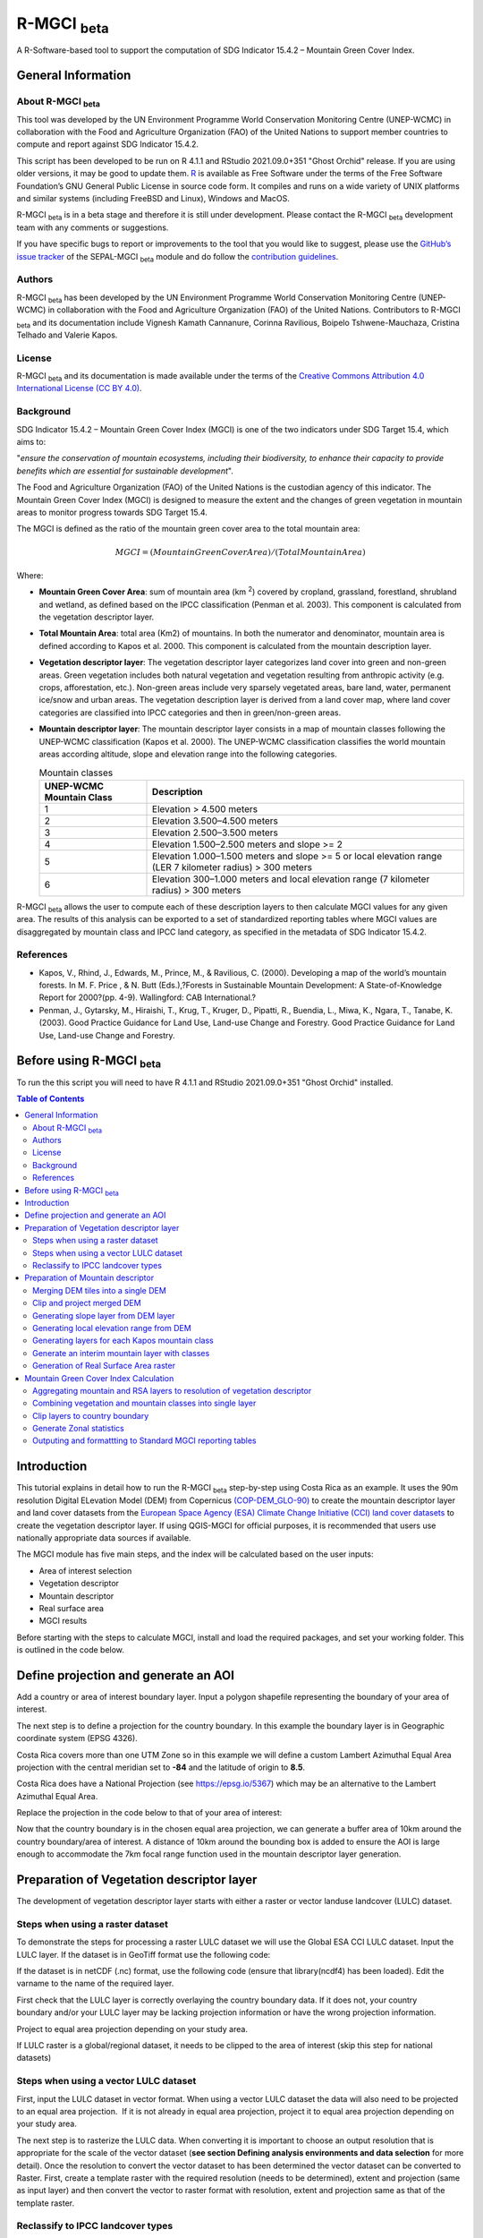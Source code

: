 R-MGCI :sub:`beta`
==================

A R-Software-based tool to support the computation of SDG Indicator 15.4.2 – Mountain Green Cover Index.

General Information
-------------------

About R-MGCI :sub:`beta`
^^^^^^^^^^^^^^^^^^^^^^^^

This tool was developed by the UN Environment Programme World Conservation Monitoring Centre (UNEP-WCMC) in collaboration with the Food and Agriculture Organization (FAO) of the United Nations to support member countries to compute and report against SDG Indicator 15.4.2.

This script has been developed to be run on R 4.1.1 and RStudio 2021.09.0+351 "Ghost Orchid" release. If you are using older versions, it may be good to update them. `R <https://www.r-project.org/>`_ is available as Free Software under the terms of the Free Software Foundation’s GNU General Public License in source code form. It compiles and runs on a wide variety of UNIX platforms and similar systems (including FreeBSD and Linux), Windows and MacOS.

R-MGCI :sub:`beta` is in a beta stage and therefore it is still under development. Please contact the R-MGCI :sub:`beta` development team with any comments or suggestions.


If you have specific bugs to report or improvements to the tool that you would like to suggest, please use the `GitHub’s issue tracker
<https://github.com/dfguerrerom/wcmc-mgci/issues>`_ of the SEPAL-MGCI :sub:`beta` module and do follow the `contribution guidelines
<https://github.com/dfguerrerom/wcmc-mgci/blob/master/CONTRIBUTE.md>`_.

Authors 
^^^^^^^

R-MGCI :sub:`beta` has been developed by the UN Environment Programme World Conservation Monitoring Centre (UNEP-WCMC) in collaboration with the Food and Agriculture Organization (FAO) of the United Nations. Contributors to R-MGCI :sub:`beta` and its documentation include Vignesh Kamath Cannanure, Corinna Ravilious, Boipelo Tshwene-Mauchaza, Cristina Telhado and Valerie Kapos.

License
^^^^^^^
R-MGCI :sub:`beta` and its documentation is made available under the terms of the `Creative Commons Attribution 4.0 International License (CC BY 4.0) <https://creativecommons.org/licenses/by/4.0/>`_.

Background
^^^^^^^^^^

SDG Indicator 15.4.2 – Mountain Green Cover Index (MGCI) is one of the two indicators under SDG Target 15.4, which aims to:

"*ensure the conservation of mountain ecosystems, including their biodiversity, to enhance their capacity to provide benefits which are essential for sustainable development*". 

The Food and Agriculture Organization (FAO) of the United Nations is the custodian agency of this indicator. The Mountain Green Cover Index (MGCI) is designed to measure the extent and the changes of green vegetation in mountain areas to monitor progress towards SDG Target 15.4.

The MGCI is defined as the ratio of the mountain green cover area to the total mountain area:

.. math::
    
    MGCI = (Mountain Green Cover Area)/(Total Mountain Area)

Where: 

- **Mountain Green Cover Area**: sum of mountain area (km :sup:`2`) covered by cropland, grassland, forestland, shrubland and wetland, as defined based on the IPCC classification (Penman et al. 2003). This component is calculated from the vegetation descriptor layer. 
- **Total Mountain Area**: total area (Km2) of mountains. In both the numerator and denominator, mountain area is defined according to Kapos et al. 2000. This component is calculated from the mountain description layer.
- **Vegetation descriptor layer**: The vegetation descriptor layer categorizes land cover into green and non-green areas. Green vegetation includes both natural vegetation and vegetation resulting from anthropic activity (e.g. crops, afforestation, etc.). Non-green areas include very sparsely vegetated areas, bare land, water, permanent ice/snow and urban areas. The vegetation description layer is derived from a land cover map, where land cover categories are classified into IPCC categories and then in green/non-green areas. 
- **Mountain descriptor layer**:  The mountain descriptor layer consists in a map of mountain classes following the UNEP-WCMC classification (Kapos et al. 2000). The UNEP-WCMC classification classifies the world mountain areas according altitude, slope and elevation range into the following categories.

  .. _mountain_classes:
  .. csv-table:: Mountain classes
     :header: "UNEP-WCMC Mountain Class", "Description"
     :widths: auto
     :align: center
  
     "1","Elevation > 4.500 meters"
     "2","Elevation 3.500–4.500 meters"
     "3","Elevation 2.500–3.500 meters"
     "4","Elevation 1.500–2.500 meters and slope >= 2"
     "5","Elevation 1.000–1.500 meters and slope >= 5 or local elevation range (LER 7 kilometer radius) > 300 meters"
     "6","Elevation 300–1.000 meters and local elevation range (7 kilometer radius) > 300 meters"

R-MGCI :sub:`beta` allows the user to compute each of these description layers to then calculate MGCI values for any given area. The results of this analysis can be exported to a set of standardized reporting tables where MGCI values are disaggregated by mountain class and IPCC land category, as specified in the metadata of SDG Indicator 15.4.2.

References
^^^^^^^^^^

- Kapos, V., Rhind, J., Edwards, M., Prince, M., & Ravilious, C. (2000). Developing a map of the world’s mountain forests. In M. F. Price , & N. Butt (Eds.),?Forests in Sustainable Mountain Development: A State-of-Knowledge Report for 2000?(pp. 4-9). Wallingford: CAB International.? 
- Penman, J., Gytarsky, M., Hiraishi, T., Krug, T., Kruger, D., Pipatti, R., Buendia, L., Miwa, K., Ngara, T., Tanabe, K. (2003). Good Practice Guidance for Land Use, Land-use Change and Forestry. Good Practice Guidance for Land Use, Land-use Change and Forestry. 

Before using R-MGCI :sub:`beta`
-------------------------------

To run the this script you will need to have R 4.1.1 and RStudio 2021.09.0+351 "Ghost Orchid" installed. 


.. contents:: **Table of Contents**


Introduction
------------

This tutorial explains in detail how to run the R-MGCI :sub:`beta` step-by-step using Costa Rica as an example. It uses the 90m resolution Digital ELevation Model (DEM) from Copernicus `(COP-DEM_GLO-90) <https://spacedata.copernicus.eu/web/cscda/dataset-details?articleId=394198>`_ to create the mountain descriptor layer and land cover datasets from the  `European Space Agency (ESA) Climate Change Initiative (CCI) land cover datasets <https://maps.elie.ucl.ac.be/CCI/viewer/>`_ to create the vegetation descriptor layer. If using QGIS-MGCI for official purposes, it is recommended that users use nationally appropriate data sources if available. 

The MGCI module has five main steps, and the index will be calculated based on the user inputs:

-  Area of interest selection
-  Vegetation descriptor
-  Mountain descriptor
-  Real surface area
-  MGCI results

Before starting with the steps to calculate MGCI, install and load the required packages, and set your working folder.
This is outlined in the code below.

|image0|

.. code-block:: r
    #Install packages if required
    install.packages("raster") 
    install.packages("sp")
    install.packages("sf")
    install.packages("tidyverse")
    install.packages("ncdf4")

    #Load necessary libraries
    library(raster)
    library(sp)
    library(sf)
    library(tidyverse)
    library(ncdf4)

    #Set working directory to data folder
    setwd("C:/this_is_the_path/to_my_working_directory") #replace the dummy path with the path to your working folder

Define projection and generate an AOI
-------------------------------------
Add a country or area of interest boundary layer. Input a polygon shapefile representing the boundary of your area of interest.

|image1|

.. code-block:: R
    aoi <- st_read("C:/this_is_the_path/to_my_boundary_layer.shp")


The next step is to define a projection for the country boundary. In this example the boundary layer is in Geographic coordinate system (EPSG 4326).

Costa Rica covers more than one UTM Zone so in this example we will define a custom Lambert Azimuthal Equal Area projection with the central meridian set to **-84** and the latitude of origin to **8.5**.

Costa Rica does have a National Projection (see https://epsg.io/5367) which may be an alternative to the Lambert Azimuthal Equal Area.

Replace the projection in the code below to that of your area of interest:

|image2|

.. code-block:: r
    aoi_laea <- st_transform(aoi, crs=("+proj=laea +lat_0=8.5 +lon_0=-84 +x_0=0 +y_0=0 +datum=WGS84 +units=m +no_defs"))


Now that the country boundary is in the chosen equal area projection, we can generate a buffer area of 10km around the country boundary/area of interest. A distance of 10km around the bounding box is added to ensure the AOI is large enough to accommodate the 7km focal range function used in the mountain descriptor layer generation.   

|image3|

.. code-block:: r
    aoi_buffer <- st_buffer(aoi_laea, 10000)

Preparation of Vegetation descriptor layer
------------------------------------------

The development of vegetation descriptor layer starts with either a raster or vector landuse landcover (LULC) dataset.

Steps when using a raster dataset
^^^^^^^^^^^^^^^^^^^^^^^^^^^^^^^^^

To demonstrate the steps for processing a raster LULC dataset we will use the Global ESA CCI LULC dataset. Input the LULC layer. If the dataset is in GeoTiff format use the following code:

|image4|

.. code-block:: r
    lulc <- raster("C:/this_is_the_path/to_my_LULC_file.tif")


If the dataset is in netCDF (.nc) format, use the following code (ensure that library(ncdf4) has been loaded). Edit the varname to the name of the required layer.

|image5|

.. code-block:: r
    lulc <- raster("C:/this_is_the_path/to_my_LULC_file.nc", varname="lccs_class")


First check that the LULC layer is correctly overlaying the country boundary data. If it does not, your country boundary and/or your LULC layer may be lacking projection information or have the wrong projection information. 

|image6|

.. code-block:: r
    plot(lulc)
    plot(aoi_laea, add=T, col=NA)

Project to equal area projection depending on your study area.

|image7|

.. code-block:: r
   lulc <- projectRaster(lulc, crs="+proj=laea +lat_0=8.5 +lon_0=-84 +x_0=0 +y_0=0 +datum=WGS84 +units=m +no_defs", method = "ngb");

If LULC raster is a global/regional dataset, it needs to be clipped to the area of interest (skip this step for national datasets)

|image8|

.. code-block:: r
    lulc_aoi <- crop(lulc,aoi_buffer);


Steps when using a vector LULC dataset
^^^^^^^^^^^^^^^^^^^^^^^^^^^^^^^^^^^^^^

First, input the LULC dataset in vector format. When using a vector LULC dataset the data will also need to be projected to an equal area projection.  If it is not already in equal area projection, project it to equal area projection depending on your study area.

|image9|

.. code-block:: r
    lulc_vect <- st_read("C:/this_is_the_path/to_my_LULC_layer.shp");
    lulc_vect <- st_transform(lulc, CRS=CRS("+proj=laea +lat_0=8.5 +lon_0=-84 +x_0=0 +y_0=0 +datum=WGS84 +units=m +no_defs"));

The next step is to rasterize the LULC data. When converting it is important to choose an output resolution that is appropriate for the scale of the vector dataset (**see section Defining analysis environments and data selection** for more detail). Once the resolution to convert the vector dataset to has been determined the vector dataset can be converted to Raster. First, create a template raster with the required resolution (needs to be determined), extent and projection (same as input layer) and then convert the vector to raster format with resolution, extent and projection same as that of the template raster.

|image10|

.. code-block:: r
    raster_template <- rast(ext(lulc_vect), resolution = 0.05, crs = st_crs(lulc_vect)$wkt)
    lulc <- rasterize(vect(lulc_vect), raster_template);

Reclassify to IPCC landcover types
^^^^^^^^^^^^^^^^^^^^^^^^^^^^^^^^^^

The next step is to reclassify the LULC map prepared in the previous steps into the 6 MGCI vegetation descriptor LULC types. 

Reclassify the LULC types from the ESA CII or National landcover dataset to the 6 IPCC landcover classes (**see section Defining analysis environments and data selection** for more detail)

|image11|

.. code-block:: r
   m <- c(50,1, 60,1, 61,1, 62,1, 70,1, 71,1, 72,1, 80,1, 81,1, 82,1, 90,1, 100,1,
   110,2, 120,2, 121,2, 122,2,  130,2, 140,2, 
   10,3, 11,3, 12,3, 20,3, 30,3, 40,3,
   160,4, 170,4, 180,4, 
   190,5,
   150,6, 151,6, 152,6, 153,6, 200,6, 201,6, 202,6, 210,6, 220,6)
   rclmat <- matrix(m, ncol=2, byrow=TRUE)
   lulc_ipcc <- reclassify(lulc_aoi, rclmat, include.lowest=TRUE);

Plot the vegetation descriptor layer with the country boundary.

|image28|

.. code-block:: r
    plot(lulc_ipcc)
    plot(aoi_laea, add=T, col=NA);

|image29|

Preparation of Mountain descriptor
----------------------------------

Users should have read section **Defining analysis environments and data selection** on choice of DEM and selected a DEM for use in the analysis before starting this section as the generation of the mountain descriptor layer requires a DEM as the input source.  

In this tutorial the Copernicus 90m source DEM has been chosen as an example. 

Input the DEM raster.

|image12|

.. code-block:: r
    DEM <- raster("C:/this_is_the_path/to_my_DEM_layer.tif");

Merging DEM tiles into a single DEM
^^^^^^^^^^^^^^^^^^^^^^^^^^^^^^^^^^^

If you have multiple DEM raster tiles, follow the steps below to merge them. In this example, the DEM tiles covering the full extent of Costa Rica have been download from Copernicus using their AWS client. (Instructions for download of Copernicus data can be found in the **Annexs**). 

|image13|

.. code-block:: r
    #import all raster files in the folder as a list
    DEM_rastlist <- list.files(path="C:/this_is_the_path/to_my_DEM_folder", pattern='tif$', full.names=TRUE)
    DEM_allrasters <- lapply(DEM_rastlist, raster)
    #merge all the tiles in the list
    DEM_allrasters$filename <- "working_folder/DEM_merged.tif" 
    DEM <- do.call(merge, DEM_allrasters);

Clip and project merged DEM
^^^^^^^^^^^^^^^^^^^^^^^^^^^
The DEM tiles are likely to cover a much wider area than the country being analysed therefore it is important to crop the extent to minimise processing time. As indicated in section 2.3.2, the country boundary is not used to clip the dataset directly as the various calculations during the generation of the mountain descriptor layer require neighbouring pixels to be analyses therefore the buffered area of interest generated in section 4.1 should be used. 

Clip the DEM to area of interest after projecting to equal area projection

|image14|

.. code-block:: r
    DEM_laea <- projectRaster(DEM,crs="+proj=laea +lat_0=8.5 +lon_0=-84 +x_0=0 +y_0=0 +datum=WGS84 +units=m +no_defs", method = "bilinear")
    DEM_aoi_laea <- crop(DEM_laea,aoi_buffer);

Generating slope layer from DEM layer
^^^^^^^^^^^^^^^^^^^^^^^^^^^^^^^^^^^^^

In this section, depending on whether your chosen projection already has equidistant properties, you will need to reproject the original merged DEM to an  equidistant projection (the one in its native coordinate system not the projected one to minimise introduction of errors from projecting a raster multiple times). This will  reduce errors in slope calculation. An overview of slope calculation methods is provided in the defining environments section.

IF your country falls within a single UTM Zone only AND you have used the UTM projection for the previous steps, or if the projection you are using has equidistant properties, slope can be generated in the same projection as the rest of the analysis, 

|image15|

.. code-block:: r
   slope_aoi <- terrain(DEM_aoi_laea, opt='slope', unit='degrees');

otherwise please generate a custom equidistant azimuthal projection by changing the **+lat_0 = 8.5** and the **+lon_0 = -84** parameters in the example equidistant azimuthal projection to the central latitude and longitude of your area of interest.

|image16|

.. code-block:: r
    #Project to Azimuthal equal area projection
    DEM_aeqd <- projectRaster(DEM, crs="+proj=aeqd +lat_0=8.5 +lon_0=-84 +datum=WGS84 +units=m", method = "bilinear")
    #Compute slope
    slope <- terrain(DEM_aeqd, opt='slope', unit='degrees')
    #Project to Lambert equal area projection, crop to the study area and resample
    slope_aoi <- slope %>% 
    projectRaster(crs="+proj=laea +lat_0=8.5 +lon_0=-84 +x_0=0 +y_0=0 +datum=WGS84 +units=m +no_defs", method = "bilinear") %>%
    crop(aoi_buffer) %>%
    resample(DEM_aoi_laea,method="bilinear");

Generating local elevation range from DEM
^^^^^^^^^^^^^^^^^^^^^^^^^^^^^^^^^^^^^^^^^

For Kapos classes 5 and 6 a 7km local elevation range is required for the identification of areas that occur in regions with significant relief, even though elevations may not be especially high, and conversely high-elevation areas with little local relief. This local elevation range is generated by defining a 7km radius of interest around each grid cell and calculating the difference between the maximum and minimum values within a neighborhood. 

|image17|

.. code-block:: r
    #Create a circular filter of 7 km
    cf <- focalWeight(DEM_aoi_laea, 7000, "circle")
    cf[cf > 0] <- 1
   
   #Generate focal maximum elevation
    focalMax <- focal(DEM_aoi_laea, w=cf, fun=max)  
    
    #Generate focal minimum elevation
    focalMin <- focal(DEM_aoi_laea, w=cf, fun=min)  
    
    #Generate focal range
    aoi7kmLocalElev <- focalMax - focalMin;   


Plot Focal range

|image30|

.. code-block:: r
    plot(aoi7kmLocalElev);

|image31|

Generating layers for each Kapos mountain class
^^^^^^^^^^^^^^^^^^^^^^^^^^^^^^^^^^^^^^^^^^^^^^^

We now have all the inputs required for generating the mountain classes for the mountain descriptor layer. We will reclassify the DEM raster processed in the previous steps to generate a raster layer for each mountain class. 

class 1: DEM\_aoi\_laea>=4500m

class 2: >=3500 & <4500

class 3: >=2500 & <3500

class 4: >=1500 & <2500 & slope>=2

class 5: >=1000 & <1500 & slope>=5 OR >=1000 & <1500 & local elevation range >300

class 6: >=300 & <1000 & local elevation range >300

|image18|

.. code-block:: r
   #class 1: DEM_aoi_laea>=4500m, class 2: >=3500 & <4500, class 3: >=2500 & <3500, assign NA to remaining values 
   c123 <- reclassify(DEM_aoi_laea, c(4500,Inf,1, 3500,4499.999,2, 2500,3499.999,3, -Inf,2500,NA), include.lowest=TRUE)
   
   #class 4: >=1500 & <2500 & slope>=2
   c4 <- DEM_aoi_laea>=1500 & DEM_aoi_laea<2500 & slope_aoi>=2
    
   #assign value 4
   m <- c(1,4, 0,NA)
   rclmat <- matrix(m, ncol=2, byrow=TRUE)
   c4 <- reclassify(c4, rclmat, include.lowest=TRUE)
   
   #class 5: >=1000 & <1500 & slope>=5 OR >=1000 & <1500 & local elevation range >300
   c5 <- (DEM_aoi_laea>=1000 & DEM_aoi_laea<1500 & slope_aoi>=5) | (DEM_aoi_laea>=1000 & DEM_aoi_laea<1500 & aoi7kmLocalElev>300)
   #assign value 5
   m <- c(1,5, 0,NA)
   rclmat <- matrix(m, ncol=2, byrow=TRUE)
   c5 <- reclassify(c5, rclmat, include.lowest=TRUE)
    
   #class 6: >300 & <1000 & local elevation range >300
   c6 <- DEM_aoi_laea>300 & DEM_aoi_laea<1000 & aoi7kmLocalElev>300
   #assign value 6
   m <- c(1,6, 0,NA)
   rclmat <- matrix(m, ncol=2, byrow=TRUE)
   c6 <- reclassify(c6, rclmat, include.lowest=TRUE);


Generate an interim mountain layer with classes
^^^^^^^^^^^^^^^^^^^^^^^^^^^^^^^^^^^^^^^^^^^^^^^

The next step is to create a mosaic of all the classes into a single raster where class 1 has a value of 1, class2 a value of 2, etc. 

|image19|

.. code-block:: r
    c <- mosaic(c123, c4, c5, c6, fun=max);


Plot the mountain descriptor layer

|image32|

.. code-block:: r
    plot(c);

|image33|

Generation of Real Surface Area raster
^^^^^^^^^^^^^^^^^^^^^^^^^^^^^^^^^^^^^^

The final layer that needs generating is the Real Surface Area raster from the DEM. The following code generates the real surface area raster from the DEM. The steps are explained below.

|image20|

.. code-block:: r
    #insert the value of your DEM raster cell size in the same unit as the elevation data
    c.size <- res(DEM_aoi_laea);

**Step 1: prepare your DEM raster for the calculation**

Part a uses function ‘trim’ to exclude all boundaries cells with no value (NA) from DEM raster. Part b removes one row and one column from the top, bottom, left, and right from the original raster (cropping the raster to the boundaries of the area of interest).
.. code-block:: r
    #1.a - exclude all boundaries cells with no value from DEM raster
    DEM_aoi_laea <- trim(DEM_aoi_laea, padding=0, values=NA)
    #1.b - remove one row and one column from the top, bottom, left, and right
    a <- nrow(DEM_aoi_laea)-1
    b <- ncol(DEM_aoi_laea)-1
    DEM_aoi_laea.cropped <- DEM_aoi_laea [2:a, 2:b, drop=FALSE];
    
**Step 2: Convert DEM raster to matrix**

This step uses the function ‘as.matrix’ to convert the DEM raster into a matrix with the same number of columns and rows of your DEM raster. There are instructions within the R script to check if that is true.
.. code-block:: r
    #step 2 - convert the trimmed DEM raster to matrix
    m <- as.matrix(DEM_aoi_laea)
    #this matrix should have the same number of columns and rows of your DEM raster
    #you can check if that is correct by typing on the console 
    #ncol(DEM_aoi_laea)== ncol(m)
    #nrow(DEM_aoi_laea)==nrow(m)
    #you should get the answer TRUE for both queries;

**Step 3: Get coordinate information from DEM raster and assigns it to new object called m1**

This step uses the function ‘rasterToPoints’ to create a numeric object of type double from the cropped raster. The resulting object has 3 columns: x, y and layer. Columns ‘x’ and ‘y’ have the coordinates of each cell. Column ‘layer’ has the elevation value of each cell.

It uses function ‘as.vector’ assigned to each of one of the two coordinates columns to create numeric lists with the coordinates of the cells.
..code-block:: r
  #step 3 - separate coordinate information from cropped raster and assign to a new object called m1
  m1 <- rasterToPoints(DEM_aoi_laea.cropped) # this will create an object with three columns: x, y , layer
  # columns x and y have the coordinates of each cell and column layer has the elevation value of each cell
  col.X <- as.vector(m1[,1]) # just the coordinates values from X column 
  col.Y <- as.vector(m1[,2]) # just the coordinates values from Y column
    
**Step 4: Calculate the real surface area of each grid cell within the DEM**

This step uses the ‘surfaceArea’ function from package ‘sp’. Information about this function can be found on page 105 of the package ‘sp’ documentation (https://cran.r-project.org/web/packages/sp/sp.pdf) and on GitHub (`*https://github.com/cran/sp/blob/master/src/surfaceArea.c* <https://github.com/cran/sp/blob/master/src/surfaceArea.c>`__).
This function will calculate the real surface area of each grid cell of the DEM, based on the matrix ‘m’ created on step 1 and the cell size inserted on ‘SECTION A.4’. The resulting object ‘rsa’ is a matrix with the same number of columns and rows as the matrix ‘m’ and, hence, of the DEM, but with the estimated values of the real surface area for all cells within the DEM.

It crops the resulting matrix ‘rsa’ to create a matrix with just the columns and rows of the area of interest.
.. code-block:: r
    #step 4 - calculate the real surface area of each grid cell  
    #uses function surfaceArea of package sp
    #needs object 'm' created on step 2 and the cell size 'c.size'
    rsa <- surfaceArea(m, cellx = c.size, celly = c.size, byCell = TRUE) 
    rsa.cropped <- rsa [2:a, 2:b, drop=FALSE]

**Step 5: Combine matrix with real surface area values and object with coordinate information**

This step uses the function ‘as.vector’ assigned to the transposed matrix ‘rsa’.
It uses the function ‘data.frame’ to create a new table ‘m3’ with three columns: two for coordinates ‘col.X’ and ‘col.Y’, and one with the real surface area values ‘m2’.
.. code-block:: r
  #step 5 - combine matrix with real surface area and object with XY columns
  m2 <- as.vector(t(rsa.cropped))
  m2_na <- na.omit(m2)
  m3 <- data.frame(col.X, col.Y, m2_na)

**Step 6: Convert matrix back to a raster with the original projection**

This step renames the columns of the new table ‘m3’ to ‘x’, ‘y’, and ‘real\_surface\_area’
It uses the function ‘rasterFromXYZ’ to convert the table ‘m3’ to a raster.
It adopts the projection of the original DEM raster ‘r’ on the newly created raster ‘r2’ (that has the real surface area of each pixel).
.. code-block:: r
    #step 6 - convert matrix back to raster
    names(m3) <- c("x", "y", "real_surface_area") #rename columns to match raster needs
    rsa_raster <- rasterFromXYZ(m3) #convert data.frame to raster
    crs(rsa_raster) <- crs(DEM_aoi_laea) # adopt projection from original raster

Mountain Green Cover Index Calculation
--------------------------------------

Aggregating mountain and RSA layers to resolution of vegetation descriptor
^^^^^^^^^^^^^^^^^^^^^^^^^^^^^^^^^^^^^^^^^^^^^^^^^^^^^^^^^^^^^^^^^^^^^^^^^^

Now that we have 3 raster datasets in their native resolutions we need to bring the datasets together and ensure that correct aggregation is undertaken and that all the layers align to the Vegetation Descriptor layer. In this example we have the Mountain Descriptor layer and the RealSurfaceArea Rasters at 90m resolution but a Vegetation Descriptor layer at 300m resolution. 

Since the aggregate function in R works slightly different than how it does in QGIS and GEE, we will be following a slightly different approach. 
First, we will compare if the resolution of DEM layer and that of Vegetation layer are different. If the resolution of DEM is finer than that of the Vegetation layer, we will aggregate both the Real Surface area raster (using sum function) and the Mountain layer raster (using modal function) to the closest resolution possible to the Vegetation layer using an integer factor (determined by: resolution of Vegetation layer/resolution of DEM). After the aggregation, the resolution and extent of the Real Surface area raster and the Mountain layer raster need to be the same (If not one of the layers will have to be resampled). The next step is to resample the vegetation layer to match that of the RealSurfaceArea raster and Mountain layer. 

Similarly, if the resolution of DEM is coarser than that of the Vegetation layer, we will aggregate the Vegetation layer (using modal function) to the closest resolution possible to the DEM layer using an integer factor (determined by: resolution of DEM/ resolution of Vegetation layer). The next step is to resample the RealSurfaceArea raster (using bilinear resampling) and the Mountain layer(using nearest neighbour sampling) to match that of the Vegetation layer.

|image21|

.. code-block:: r
    if(res(DEM_aoi_laea)!=res(lulc_ipcc))
    {
    if(res(DEM_aoi_laea)<res(lulc_ipcc))       #DEM is finer than Vegetation layer
    {
      rsa_resampled <- rsa_raster %>%  #aggregate rsa using sum function
        aggregate(fact=(as.integer(xres(lulc_ipcc)/xres(DEM_aoi_laea))),fun=sum)
      
      c_resampled <- c %>%  #aggregate mountain layer using modal function
         aggregate(fact=(as.integer(xres(lulc_ipcc)/xres(DEM_aoi_laea))),fun=modal) %>%
         resample(rsa_resampled,method="ngb")
       
       lulc_ipcc_resampled <- lulc_ipcc  %>%  #resample
          resample(c_resampled,method="ngb")
      }
      else                             #DEM is coarser than Vegetation layer
      {
       lulc_ipcc_resampled <- lulc_ipcc  %>%  #aggregate vegetation layer using modal function
         aggregate(fact=(as.integer(xres(DEM_aoi_laea)/xres(lulc_ipcc))),fun=modal)
        
        c_resampled <- c %>% #resample mountain layer
       resample(lulc_ipcc_resampled,method="ngb")
        
     rsa_resampled <- rsa_raster %>%  #resample rsa
       resample(lulc_ipcc_resampled,method="bilinear")
     }
    }


|image22|

Combining vegetation and mountain classes into single layer
^^^^^^^^^^^^^^^^^^^^^^^^^^^^^^^^^^^^^^^^^^^^^^^^^^^^^^^^^^^

As the MGCI required disaggregation by both the 6 LULC class and the 6 Mountain Class, we will combine the two datasets together to form a combined zones dataset to calculate zonal statistics. We will sum the two dataset together but in order to distinguish the vegetation class from the mountain class, all the vegetation values will be multiplied by 10. This means for example a value of 35 in the output means the pixel has class 3 in the vegetation descriptor layer and class 5 in the Mountain descriptor layer.

|image23|

.. code-block:: r
    combined_veg_mt <- lulc_ipcc_resampled*10 + c_resampled

Clip layers to country boundary
^^^^^^^^^^^^^^^^^^^^^^^^^^^^^^^

At this stage we can now clip the final aggregated datasets to the country boundary (remember that up to this point we have used a bounding box of the country boundary buffered out by 10km).

|image24|

.. code-block:: r
    combined_veg_mt_aoi <- crop(combined_veg_mt, aoi_laea)
    rsa_aoi <- crop(rsa_resampled, aoi_laea)

Generate Zonal statistics
^^^^^^^^^^^^^^^^^^^^^^^^^

The data are now in a consistent format and clipped to the country boundary, so we can now generate the statistics required for the MGCI reporting. As we want to generate disaggregated statistics by LULC class and Mountain Class we will use a zonal statistics tool with the combined Vegetation + mountain layer as the summary unit and the RSA raster as the summary layer.

|image25|

.. code-block:: r
    rsa_area <- zonal(rsa_aoi, combined_veg_mt_aoi, fun='sum', na.rm=T)


We will also calculate the planimetric area. For this, we will create a raster template similar to the combined Vegetation + mountain layer and we will assign the area of each cell as the cell value and use the zonal statistics tool with the template raster as the summary unit and the combined Vegetation + mountain layer raster as the summary layer.

|image26|

.. code-block:: r
    grid <- raster(combined_veg_mt_aoi) #create a template raster
    values(grid) <- xres(combined_veg_mt_aoi)*yres(combined_veg_mt_aoi) #assign cell value = cell area
    plan_area <-zonal(grid, combined_veg_mt_aoi, fun='sum', na.rm=T)

We can now generate a summary table containing real surface area and planimetric area calculations for LULC classes with each Kapos mountain class.

Outputing and formattting to Standard MGCI reporting tables
^^^^^^^^^^^^^^^^^^^^^^^^^^^^^^^^^^^^^^^^^^^^^^^^^^^^^^^^^^^^

First edit the following variables with inputs relevant to your data.
**GeoAreaCode:** Please enter the country code
**GeoAreaName:** Please enter the name of the country or region
**TimePeriod:** Please enter the year in question for which the analysis is done in the following format: yXXXX
**Source:** Please insert the name of the institution you belong to
**Nature:** This should be 'G' if the data used to compute the index is global or C if you have used your own data (you have uploaded your own land cover map)

.. code-block:: r
    GeoAreaCode <- "188" 
    GeoAreaName <- "Costa Rica" 
    TimePeriod <- "y2018" 
    Source <- "UNEP-WCMC" 
    Nature <- "G" 

The next steps outline summarising the data and computing Mountain Green Cover Index for Planimetric area and Real Surface Area 
A.	Summary tables for planimetric area 

    1.	Total mountain area (planimetric area)

.. code-block:: r
    #Create a dataframe and enter column names
    ER_MTN_TOTL <- data.frame("Indicator"="15.4.2",
                              "SeriesID"="",
                              "SeriesDescription"="Mountain area (square kilometers)",	
                              "GeoAreaCode"=GeoAreaCode,	
                              "GeoAreaName"=GeoAreaName,	
                              "TimePeriod"=TimePeriod,
                              "Time_Detail"=TimePeriod,	
                              "Source"=Source,	
                              "Footnote"="",	
                              "Nature"=Nature,	
                              "Units"="SQKM",	
                              "Reporting"="G",	
                              "SeriesCode"="ER_MTN_TOTL",
                              "MountainClass"=rep(c("C1", "C2", "C3", "C4", "C5", "C6"),each=6),	
                              "LULC_Class"=rep(c("Forest", "Grassland", "Cropland", "Wetland", "Settlement", "Other land"),times=6))

        plan_area <- plan_area %>% 
          as.data.frame()  %>% 
          mutate(Value=sum/1000000) %>% #convert values to sqkm
          add_column("MountainClass"="", "LULC_Class"="") #add new columns

    #Enter the mountain and LULC class for each zone
    for(i in 1:nrow(plan_area)) {
      if(substr(plan_area$zone[i],1,1)=="1")
        plan_area$LULC_Class[i]="Forest"
      if(substr(plan_area$zone[i],1,1)=="2")
        plan_area$LULC_Class[i]="Grassland"
      if(substr(plan_area$zone[i],1,1)=="3")
        plan_area$LULC_Class[i]="Cropland"
      if(substr(plan_area$zone[i],1,1)=="4")
        plan_area$LULC_Class[i]="Wetland"
      if(substr(plan_area$zone[i],1,1)=="5")
        plan_area$LULC_Class[i]="Settlement"
      if(substr(plan_area$zone[i],1,1)=="6")
        plan_area$LULC_Class[i]="Other land" 

      if(substr(plan_area$zone[i],2,2)=="1")
        plan_area$MountainClass[i]="C1"
      if(substr(plan_area$zone[i],2,2)=="2")
        plan_area$MountainClass[i]="C2"
      if(substr(plan_area$zone[i],2,2)=="3")
        plan_area$MountainClass[i]="C3"
      if(substr(plan_area$zone[i],2,2)=="4")
        plan_area$MountainClass[i]="C4"
      if(substr(plan_area$zone[i],2,2)=="5")
        plan_area$MountainClass[i]="C5"
      if(substr(plan_area$zone[i],2,2)=="6")
        plan_area$MountainClass[i]="C6"
    }

    ER_MTN_TOTL <- plan_area %>%
      select(-sum, -zone) %>% #drop unwanted columns
      right_join(ER_MTN_TOTL, by=c("MountainClass","LULC_Class")) #add the values to the dataframe

    #Replace NA values with "N"
    ER_MTN_TOTL$Value[is.na(ER_MTN_TOTL$Value)] <- "N"

    ER_MTN_TOTL <- ER_MTN_TOTL[, c(4,5,6,7,8,9,10,1,11,12,13,14,15,16,2,3)] #reorder columns

    write_csv(ER_MTN_TOTL, paste0("working_folder/ER_MTN_TOTL_",GeoAreaCode,".csv"))



View the generated data table.

.. code-block:: r
    view(ER_MTN_TOTL)


|image36|

2.	Mountain Green cover area summary (planimetric area)
.. code-block:: r

    #Create a dataframe and enter column names
    ER_MTN_GRNCOV <- data.frame("Indicator"="15.4.2",
                                "SeriesID"="",
                                "GeoAreaCode"=GeoAreaCode,	
                                "GeoAreaName"=GeoAreaName,	
                                "TimePeriod"=TimePeriod,
                                "Time_Detail"=TimePeriod,	
                                "Source"=Source,	
                                "Footnote"="",	
                                "Nature"=Nature,	
                                "Units"="SQKM",	
                                "Reporting"="G",	
                                "SeriesCode"=rep(c("ER_MTN_GRNCOV", "ER_MTN_TOTL"),times=6),
                                "MountainClass"=rep(c("C1", "C2", "C3", "C4", "C5", "C6"),each=2))

    #Group and summarize by MountainClass to get Total Mountain area
    group <- ER_MTN_TOTL %>% 
      group_by(MountainClass, SeriesCode) %>% 
      summarise(Value1=sum(as.numeric(Value),na.rm=T))

    group <- group %>%  
      mutate(SeriesDescription1="Mountain area (square kilometers)")    #Enter SeriesDescription value

    ER_MTN_GRNCOV <- group %>%
      right_join(ER_MTN_GRNCOV, by=c("MountainClass","SeriesCode"))  #add the values to the dataframe

    #Drop non-green landcover data
    GRNCOV <- ER_MTN_TOTL %>%
      subset(LULC_Class!="Settlement" & LULC_Class!="Other land")

    #Group and summarize by MountainClass to get Mountain Green Cover Area
    group <- GRNCOV %>% 
      group_by(MountainClass) %>% 
      summarise(Value2=sum(as.numeric(Value),na.rm=T)) %>%
      mutate(SeriesCode="ER_MTN_GRNCOV")

    group <- group %>%
      mutate(SeriesDescription2="Mountain green cover area (square kilometers)") #Enter SeriesDescription value

    ER_MTN_GRNCOV <- group %>%
      right_join(ER_MTN_GRNCOV, by=c("MountainClass","SeriesCode"))  #add the values to the dataframe

    ER_MTN_GRNCOV <- ER_MTN_GRNCOV %>% 
      unite("Value", Value1, Value2, na.rm=T) %>% #combine values in the two columns
      unite("SeriesDescription", SeriesDescription1, SeriesDescription2, na.rm=T)

    #Replace 0 values with "N"
    ER_MTN_GRNCOV$Value[as.numeric(ER_MTN_GRNCOV$Value)==0] <- "N"

    ER_MTN_GRNCOV <- ER_MTN_GRNCOV[, c(5,6,4,7,8,9,2,10,11,12,13,14,15,3,1)] #reorder columns

    write_csv(ER_MTN_GRNCOV, paste0("working_folder/ER_MTN_GRNCOV_",GeoAreaCode,".csv"))

View the generated data table

.. code-block:: r
    view(ER_MTN_GRNCOV)


|image37|


3.	Mountain Green Cover index summary (planimetric area)

.. code-block:: r
    #Create a dataframe and enter column names
    ER_MTN_GRNCVI <- data.frame("Indicator"="15.4.2",
                                "SeriesID"="",
                                "SeriesDescription"="Mountain Green Cover Index",	
                                "GeoAreaCode"=GeoAreaCode,	
                                "GeoAreaName"=GeoAreaName,	
                                "TimePeriod"=TimePeriod,
                                "Value"="",
                                "Time_Detail"=TimePeriod,	
                                "Source"=Source,	
                                "Footnote"="",	
                                "Nature"=Nature,	
                                "Units"="INDEX",	
                                "Reporting"="G",	
                                "SeriesCode"="ER_MTN_GRNCVI",
                                "MountainClass"=c("C1", "C2", "C3", "C4", "C5", "C6"))

    for(val in c("C1", "C2", "C3", "C4", "C5", "C6"))
    {
      temp <- ER_MTN_GRNCOV %>% 
        filter(MountainClass==val)

      #Compute Mountain Green Cover Index
      ER_MTN_GRNCVI$Value[ER_MTN_GRNCVI$MountainClass==val] <-          (as.numeric(temp$Value[temp$SeriesCode=="ER_MTN_GRNCOV"])/as.numeric(temp$Value[temp$SeriesCode=="ER_MTN_TOTL"]))*100
    }

    #Replace NA values with "N"
    ER_MTN_GRNCVI$Value[is.na(ER_MTN_GRNCVI$Value)] <- "N"

    write_csv(ER_MTN_GRNCVI, paste0("working_folder/ER_MTN_GRNCVI_",GeoAreaCode,".csv"))


B. Summary tables for Real Surface Area
1. Total mountain area (Real Surface Area)

.. code-block:: r
    #Create a dataframe and enter column names
    ER_MTN_TOTL_rsa <- data.frame("Indicator"="15.4.2",
                                  "SeriesID"="",
                                  "SeriesDescription"="Mountain area (square kilometers)",	
                                  "GeoAreaCode"=GeoAreaCode,	
                                  "GeoAreaName"=GeoAreaName,	
                                  "TimePeriod"=TimePeriod,
                                  "Time_Detail"=TimePeriod,	
                                  "Source"=Source,	
                                  "Footnote"="",	
                                  "Nature"=Nature,	
                                  "Units"="SQKM",	
                                  "Reporting"="G",	
                                  "SeriesCode"="ER_MTN_TOTL",
                                  "MountainClass"=rep(c("C1", "C2", "C3", "C4", "C5", "C6"),each=6),	
                                  "LULC_Class"=rep(c("Forest", "Grassland", "Cropland", "Wetland", "Settlement", "Other land"),times=6))

    rsa_area <- rsa_area %>%
      as.data.frame()  %>% 
      mutate(Value=sum/1000000) %>% #convert values to sqkm
      add_column("MountainClass"="", "LULC_Class"="") #add new columns

    #Enter the mountain and LULC class for each zone
    for(i in 1:nrow(rsa_area)) {
      if(substr(rsa_area$zone[i],1,1)=="1")
        rsa_area$LULC_Class[i]="Forest"
      if(substr(rsa_area$zone[i],1,1)=="2")
        rsa_area$LULC_Class[i]="Grassland"
      if(substr(rsa_area$zone[i],1,1)=="3")
        rsa_area$LULC_Class[i]="Cropland"
      if(substr(rsa_area$zone[i],1,1)=="4")
        rsa_area$LULC_Class[i]="Wetland"
      if(substr(rsa_area$zone[i],1,1)=="5")
        rsa_area$LULC_Class[i]="Settlement"
      if(substr(rsa_area$zone[i],1,1)=="6")
        rsa_area$LULC_Class[i]="Other land" 

      if(substr(rsa_area$zone[i],2,2)=="1")
        rsa_area$MountainClass[i]="C1"
      if(substr(rsa_area$zone[i],2,2)=="2")
        rsa_area$MountainClass[i]="C2"
      if(substr(rsa_area$zone[i],2,2)=="3")
        rsa_area$MountainClass[i]="C3"
      if(substr(rsa_area$zone[i],2,2)=="4")
        rsa_area$MountainClass[i]="C4"
      if(substr(rsa_area$zone[i],2,2)=="5")
        rsa_area$MountainClass[i]="C5"
      if(substr(rsa_area$zone[i],2,2)=="6")
        rsa_area$MountainClass[i]="C6"
    }

    ER_MTN_TOTL_rsa <- rsa_area %>%
      select(-sum, -zone) %>% #drop unwanted columns
      right_join(ER_MTN_TOTL_rsa, by=c("MountainClass","LULC_Class")) #add the values to the dataframe

    #Replace NA values with "N"
    ER_MTN_TOTL_rsa$Value[is.na(ER_MTN_TOTL_rsa$Value)] <- "N"

    ER_MTN_TOTL_rsa <- ER_MTN_TOTL_rsa[, c(4,5,6,7,8,9,10,1,11,12,13,14,15,16,2,3)] #reorder columns

    write_csv(ER_MTN_TOTL_rsa, paste0("working_folder/ER_MTN_TOTL_",GeoAreaCode,"_rsa.csv"))

2. Mountain Green cover area summary (Real Surface Area)

.. code-block:: r
    #Create a dataframe and enter column names
    ER_MTN_GRNCOV_rsa <- data.frame("Indicator"="15.4.2",
                                    "SeriesID"="",
                                    "GeoAreaCode"=GeoAreaCode,	
                                    "GeoAreaName"=GeoAreaName,	
                                    "TimePeriod"=TimePeriod,
                                    "Time_Detail"=TimePeriod,	
                                    "Source"=Source,	
                                    "Footnote"="",	
                                    "Nature"=Nature,	
                                    "Units"="SQKM",	
                                    "Reporting"="G",	
                                    "SeriesCode"=rep(c("ER_MTN_GRNCOV", "ER_MTN_TOTL"),times=6),
                                    "MountainClass"=rep(c("C1", "C2", "C3", "C4", "C5", "C6"),each=2))

    #Group and summarize by MountainClass to get Total Mountain area
    group <- ER_MTN_TOTL_rsa %>% 
      group_by(MountainClass, SeriesCode) %>% 
      summarise(Value1=sum(as.numeric(Value),na.rm=T))

    group <- group %>%  
      mutate(SeriesDescription1="Mountain area (square kilometers)")    #Enter SeriesDescription value

    ER_MTN_GRNCOV_rsa <- group %>%
      right_join(ER_MTN_GRNCOV_rsa, by=c("MountainClass","SeriesCode"))  #add the values to the dataframe

    #Drop non-green landcover data
    GRNCOV <- ER_MTN_TOTL_rsa %>%
      subset(LULC_Class!="Settlement" & LULC_Class!="Other land")

    #Group and summarize by MountainClass to get Mountain Green Cover Area
    group <- GRNCOV %>% 
      group_by(MountainClass) %>% 
      summarise(Value2=sum(as.numeric(Value),na.rm=T)) %>%
      mutate(SeriesCode="ER_MTN_GRNCOV")

    group <- group %>%
      mutate(SeriesDescription2="Mountain green cover area (square kilometers)") #Enter SeriesDescription value

    ER_MTN_GRNCOV_rsa <- group %>%
      right_join(ER_MTN_GRNCOV_rsa, by=c("MountainClass","SeriesCode"))  #add the values to the dataframe

    ER_MTN_GRNCOV_rsa <- ER_MTN_GRNCOV_rsa %>% 
      unite("Value", Value1, Value2, na.rm=T) %>% #combine values in the two columns
      unite("SeriesDescription", SeriesDescription1, SeriesDescription2, na.rm=T)

    #Replace 0 values with "N"
    ER_MTN_GRNCOV_rsa$Value[as.numeric(ER_MTN_GRNCOV_rsa$Value)==0] <- "N"

    ER_MTN_GRNCOV_rsa <- ER_MTN_GRNCOV_rsa[, c(5,6,4,7,8,9,2,10,11,12,13,14,15,3,1)] #reorder columns

    write_csv(ER_MTN_GRNCOV_rsa, paste0("working_folder/ER_MTN_GRNCOV_",GeoAreaCode,"_rsa.csv"))

3.	Mountain Green Cover index summary (Real Surface Area)

.. code-block:: r
    #Create a dataframe and enter column names
    ER_MTN_GRNCVI_rsa <- data.frame("Indicator"="15.4.2",
                                    "SeriesID"="",
                                    "SeriesDescription"="Mountain Green Cover Index",	
                                    "GeoAreaCode"=GeoAreaCode,	
                                    "GeoAreaName"=GeoAreaName,	
                                    "TimePeriod"=TimePeriod,
                                    "Value"="",
                                    "Time_Detail"=TimePeriod,	
                                    "Source"=Source,	
                                    "Footnote"="",	
                                    "Nature"=Nature,	
                                    "Units"="INDEX",	
                                    "Reporting"="G",	
                                    "SeriesCode"="ER_MTN_GRNCVI",
                                    "MountainClass"=c("C1", "C2", "C3", "C4", "C5", "C6"))

    for(val in c("C1", "C2", "C3", "C4", "C5", "C6"))
    {
      temp <- ER_MTN_GRNCOV_rsa %>% 
        filter(MountainClass==val)

      #Compute Mountain Green Cover Index
      ER_MTN_GRNCVI_rsa$Value[ER_MTN_GRNCVI_rsa$MountainClass==val] <- (as.numeric(temp$Value[temp$SeriesCode=="ER_MTN_GRNCOV"])/as.numeric(temp$Value[temp$SeriesCode=="ER_MTN_TOTL"]))*100
    }

    #Replace NA values with "N"
    ER_MTN_GRNCVI_rsa$Value[is.na(ER_MTN_GRNCVI_rsa$Value)] <- "N"

    write_csv(ER_MTN_GRNCVI_rsa, paste0("working_folder/ER_MTN_GRNCVI_",GeoAreaCode,"_rsa.csv"))

View the generated data table.

.. code-block:: r
    view(ER_MTN_GRNCOV)
    
|image38|

.. |image0| image:: media_R/image1.png
   :width: 6.26806in
   :height: 5.65417in
.. |image1| image:: media_R/image2.png
   :width: 6.26806in
   :height: 0.59514in
.. |image2| image:: media_R/image3.png
   :width: 6.26806in
   :height: 0.73681in
.. |image3| image:: media_R/image4.png
   :width: 6.26806in
   :height: 0.59514in
.. |image4| image:: media_R/image5.png
   :width: 6.26806in
   :height: 0.59514in
.. |image5| image:: media_R/image6.png
   :width: 6.26806in
   :height: 0.73681in
.. |image6| image:: media_R/image7.png
   :width: 6.26806in
   :height: 0.73681in
.. |image7| image:: media_R/image8.png
   :width: 6.26806in
   :height: 0.73681in
.. |image8| image:: media_R/image9.png
   :width: 6.26806in
   :height: 0.59514in
.. |image9| image:: media_R/image10.png
   :width: 6.26806in
   :height: 1.01875in
.. |image10| image:: media_R/image11.png
   :width: 6.26806in
   :height: 0.87778in
.. |image11| image:: media_R/image12.png
   :width: 6.26806in
   :height: 1.72361in
.. |image12| image:: media_R/image13.png
   :width: 6.26806in
   :height: 0.59514in
.. |image13| image:: media_R/image14.png
   :width: 6.26806in
   :height: 1.44167in
.. |image14| image:: media_R/image15.png
   :width: 6.26806in
   :height: 1.01875in
.. |image15| image:: media_R/image16.png
   :width: 6.26806in
   :height: 0.59514in
.. |image16| image:: media_R/image17.png
   :width: 6.26806in
   :height: 1.44167in
.. |image17| image:: media_R/image18.png
   :width: 6.26806in
   :height: 2.14653in
.. |image18| image:: media_R/image19.png
   :width: 6.26806in
   :height: 4.12153in
.. |image19| image:: media_R/image20.png
   :width: 6.26806in
   :height: 0.59514in
.. |image20| image:: media_R/image21.png
   :width: 6.26806in
   :height: 6.94167in
.. |image21| image:: media_R/image22.png
   :width: 6.26806in
   :height: 0.87778in
.. |image22| image:: media_R/image23.png
   :width: 6.26806in
   :height: 2.57014in
.. |image23| image:: media_R/image24.png
   :width: 6.26806in
   :height: 0.59514in
.. |image24| image:: media_R/image25.png
   :width: 6.26806in
   :height: 0.87778in
.. |image25| image:: media_R/image26.png
   :width: 6.26806in
   :height: 0.59514in
.. |image26| image:: media_R/image27.png
   :width: 6.26806in
   :height: 1.01875in
.. |image27| image:: media_R/image28.png
   :width: 6.26806in
   :height: 2.42917in
.. |image28| image:: media_R/image29.png
   :width: 6.26806in
   :height: 2.42917in
.. |image29| image:: media_R/image30.png
   :width: 6.26806in
   :height: 2.42917in
.. |image30| image:: media_R/image31.png
   :width: 6.26806in
   :height: 2.42917in
.. |image31| image:: media_R/image32.png
   :width: 6.26806in
   :height: 2.42917in
.. |image32| image:: media_R/image33.png
   :width: 6.26806in
   :height: 2.42917in
.. |image33| image:: media_R/image34.png
   :width: 6.26806in
   :height: 2.42917in
.. |image36| image:: media_R/image36.png
   :width: 6.26806in
   :height: 2.42917in
.. |image37| image:: media_R/image37.png
   :width: 6.26806in
   :height: 2.42917in
.. |image38| image:: media_R/image38.png
:width: 6.26806in
:height: 2.42917in
